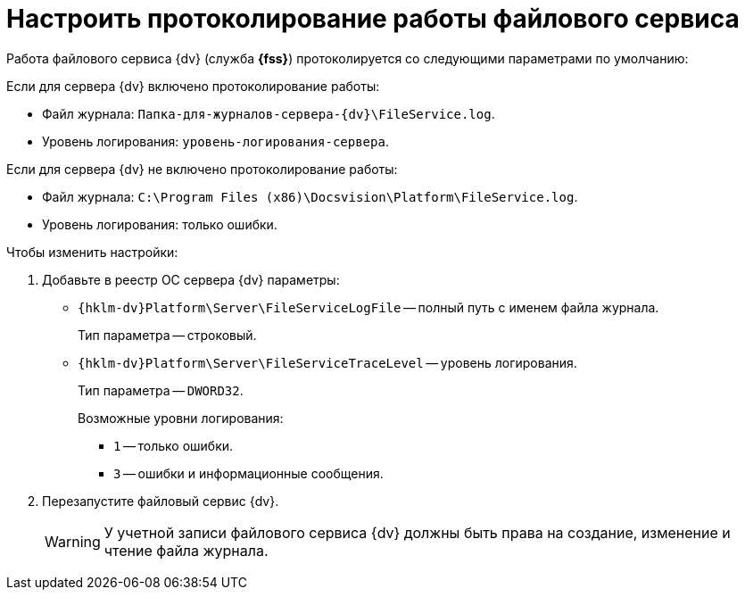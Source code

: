 = Настроить протоколирование работы файлового сервиса

Работа файлового сервиса {dv} (служба *{fss}*) протоколируется со следующими параметрами по умолчанию:

.Если для сервера {dv} включено протоколирование работы:
* Файл журнала: `Папка-для-журналов-сервера-{dv}\FileService.log`.
* Уровень логирования: `уровень-логирования-сервера`.

.Если для сервера {dv} не включено протоколирование работы:
* Файл журнала: `C:\Program Files (x86)\Docsvision\Platform\FileService.log`.
* Уровень логирования: только ошибки.

.Чтобы изменить настройки:
. Добавьте в реестр ОС сервера {dv} параметры:
* `{hklm-dv}Platform\Server\FileServiceLogFile` -- полный путь с именем файла журнала.
+
Тип параметра -- строковый.
+
* `{hklm-dv}Platform\Server\FileServiceTraceLevel` -- уровень логирования.
+
Тип параметра -- `DWORD32`.
+
.Возможные уровни логирования:
** `1` -- только ошибки.
** `3` -- ошибки и информационные сообщения.
+
. Перезапустите файловый сервис {dv}.
+
[WARNING]
====
У учетной записи файлового сервиса {dv} должны быть права на создание, изменение и чтение файла журнала.
====
